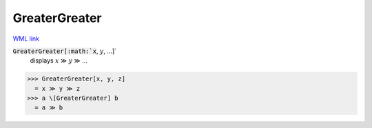 GreaterGreater
==============

`WML link <https://reference.wolfram.com/language/ref/GreaterGreater.html>`_


:code:`GreaterGreater[:math:`x`, :math:`y`, ...]`
    displays :math:`x` ≫ :math:`y` ≫ ...





>>> GreaterGreater[x, y, z]
  = x ≫ y ≫ z
>>> a \[GreaterGreater] b
  = a ≫ b
